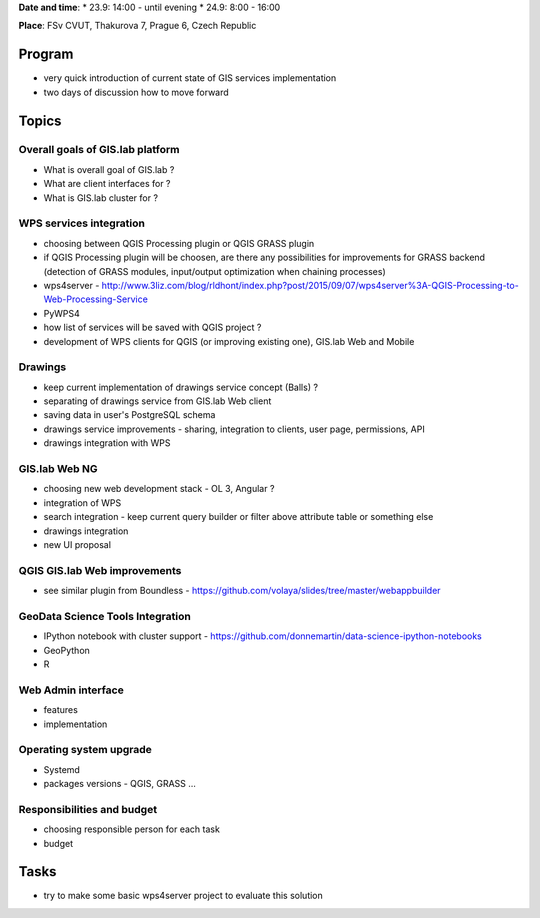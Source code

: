 **Date and time**: \* 23.9: 14:00 - until evening \* 24.9: 8:00 - 16:00

**Place**: FSv CVUT, Thakurova 7, Prague 6, Czech Republic

Program
-------

-  very quick introduction of current state of GIS services
   implementation
-  two days of discussion how to move forward

Topics
------

Overall goals of GIS.lab platform
~~~~~~~~~~~~~~~~~~~~~~~~~~~~~~~~~

-  What is overall goal of GIS.lab ?
-  What are client interfaces for ?
-  What is GIS.lab cluster for ?

WPS services integration
~~~~~~~~~~~~~~~~~~~~~~~~

-  choosing between QGIS Processing plugin or QGIS GRASS plugin
-  if QGIS Processing plugin will be choosen, are there any
   possibilities for improvements for GRASS backend (detection of GRASS
   modules, input/output optimization when chaining processes)
-  wps4server -
   http://www.3liz.com/blog/rldhont/index.php?post/2015/09/07/wps4server%3A-QGIS-Processing-to-Web-Processing-Service
-  PyWPS4
-  how list of services will be saved with QGIS project ?
-  development of WPS clients for QGIS (or improving existing one),
   GIS.lab Web and Mobile

Drawings
~~~~~~~~

-  keep current implementation of drawings service concept (Balls) ?
-  separating of drawings service from GIS.lab Web client
-  saving data in user's PostgreSQL schema
-  drawings service improvements - sharing, integration to clients, user
   page, permissions, API
-  drawings integration with WPS

GIS.lab Web NG
~~~~~~~~~~~~~~

-  choosing new web development stack - OL 3, Angular ?
-  integration of WPS
-  search integration - keep current query builder or filter above
   attribute table or something else
-  drawings integration
-  new UI proposal

QGIS GIS.lab Web improvements
~~~~~~~~~~~~~~~~~~~~~~~~~~~~~

-  see similar plugin from Boundless -
   https://github.com/volaya/slides/tree/master/webappbuilder

GeoData Science Tools Integration
~~~~~~~~~~~~~~~~~~~~~~~~~~~~~~~~~

-  IPython notebook with cluster support -
   https://github.com/donnemartin/data-science-ipython-notebooks
-  GeoPython
-  R

Web Admin interface
~~~~~~~~~~~~~~~~~~~

-  features
-  implementation

Operating system upgrade
~~~~~~~~~~~~~~~~~~~~~~~~

-  Systemd
-  packages versions - QGIS, GRASS ...

Responsibilities and budget
~~~~~~~~~~~~~~~~~~~~~~~~~~~

-  choosing responsible person for each task
-  budget

Tasks
-----

-  try to make some basic wps4server project to evaluate this solution

